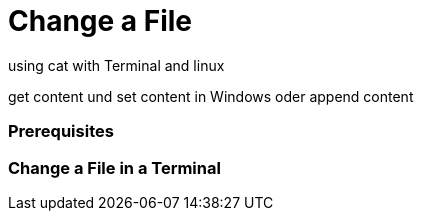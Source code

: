 Change a File
=============

using cat with Terminal and linux

get content und set content in Windows
oder append content

Prerequisites
~~~~~~~~~~~~~


Change a File in a Terminal
~~~~~~~~~~~~~~~~~~~~~~~~~~~